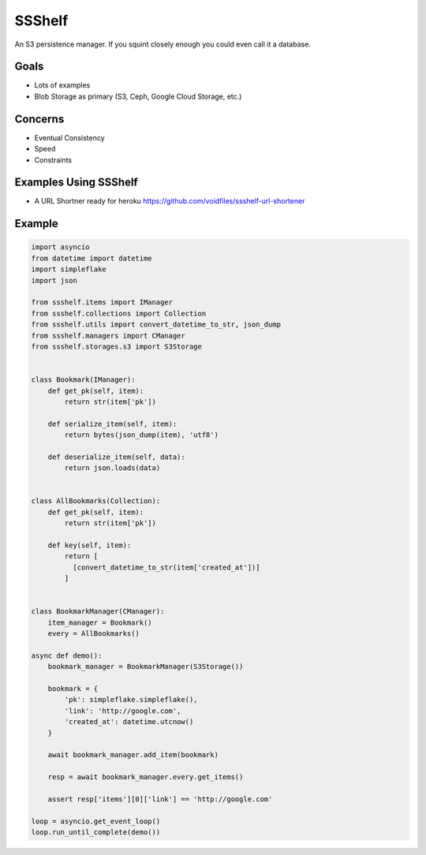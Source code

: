 SSShelf
=======

.. image:: https://img.shields.io/pypi/v/ssshelf.svg
    :target: https://pypi.python.org/pypi/ssshelf

.. image:: https://travis-ci.org/voidfiles/ssshelf.svg?branch=master
    :target: https://travis-ci.org/voidfiles/ssshelf

.. image:: https://codeclimate.com/github/voidfiles/ssshelf/badges/gpa.svg
   :target: https://codeclimate.com/github/voidfiles/ssshelf
   :alt: Code Climate

.. image:: https://codeclimate.com/github/voidfiles/ssshelf/badges/coverage.svg
   :target: https://codeclimate.com/voidfiles/ssshelf/codeclimate/coverage
   :alt: Test Coverage


An S3 persistence manager. If you squint closely enough you could
even call it a database.

Goals
-----

- Lots of examples
- Blob Storage as primary (S3, Ceph, Google Cloud Storage, etc.)

Concerns
--------

- Eventual Consistency
- Speed
- Constraints

Examples Using SSShelf
----------------------

- A URL Shortner ready for heroku https://github.com/voidfiles/ssshelf-url-shortener

Example
-------


.. code-block:: python

    import asyncio
    from datetime import datetime
    import simpleflake
    import json

    from ssshelf.items import IManager
    from ssshelf.collections import Collection
    from ssshelf.utils import convert_datetime_to_str, json_dump
    from ssshelf.managers import CManager
    from ssshelf.storages.s3 import S3Storage


    class Bookmark(IManager):
        def get_pk(self, item):
            return str(item['pk'])

        def serialize_item(self, item):
            return bytes(json_dump(item), 'utf8')

        def deserialize_item(self, data):
            return json.loads(data)


    class AllBookmarks(Collection):
        def get_pk(self, item):
            return str(item['pk'])

        def key(self, item):
            return [
              [convert_datetime_to_str(item['created_at'])]
            ]


    class BookmarkManager(CManager):
        item_manager = Bookmark()
        every = AllBookmarks()

    async def demo():
        bookmark_manager = BookmarkManager(S3Storage())

        bookmark = {
            'pk': simpleflake.simpleflake(),
            'link': 'http://google.com',
            'created_at': datetime.utcnow()
        }

        await bookmark_manager.add_item(bookmark)

        resp = await bookmark_manager.every.get_items()

        assert resp['items'][0]['link'] == 'http://google.com'

    loop = asyncio.get_event_loop()
    loop.run_until_complete(demo())
